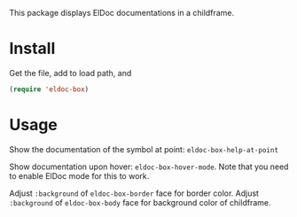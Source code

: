 This package displays ElDoc documentations in a childframe.

* Install
Get the file, add to load path, and
#+BEGIN_SRC emacs-lisp
(require 'eldoc-box)
#+END_SRC

* Usage
Show the documentation of the symbol at point: =eldoc-box-help-at-point=

Show documentation upon hover: =eldoc-box-hover-mode=. Note that you need to enable ElDoc mode for this to work.

Adjust =:background= of =eldoc-box-border= face for border color. Adjust =:background= of =eldoc-box-body= face for background color of childframe.
